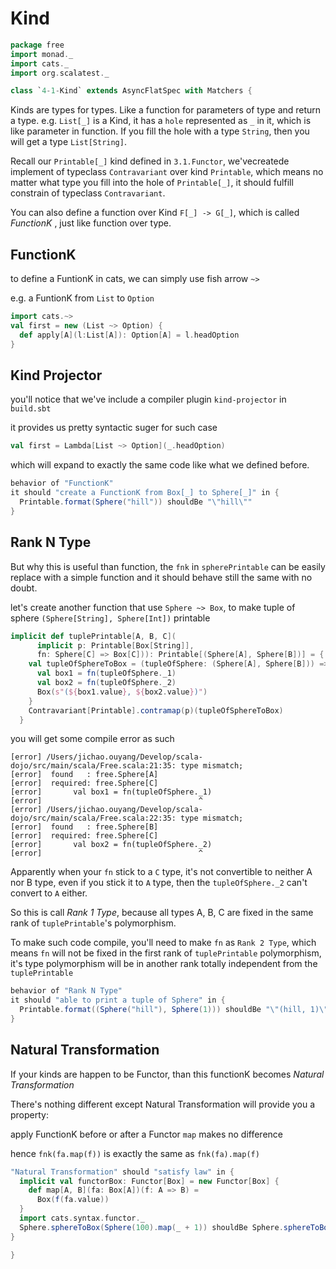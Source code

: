* Kind
  :PROPERTIES:
  :header-args:    :tangle yes :exports none
  :END:

#+BEGIN_SRC scala
  package free
  import monad._
  import cats._
  import org.scalatest._

  class `4-1-Kind` extends AsyncFlatSpec with Matchers {
#+END_SRC

Kinds are types for types. Like a function for parameters of type and return a type.
e.g. =List[_]= is a Kind, it has a =hole= represented as =_= in it, which is like parameter in function.
If you fill the hole with a type =String=, then you will get a type =List[String]=.

Recall our =Printable[_]= kind defined in =3.1.Functor=, we'vecreatede implement of typeclass =Contravariant=
over kind =Printable=, which means no matter what type you fill into the hole of =Printable[_]=, it should
fulfill constrain of typeclass =Contravariant=.

You can also define a function over Kind =F[_] -> G[_]=, which is called /FunctionK/ , just like function over type.


** FunctionK

to define a FuntionK in cats, we can simply use fish arrow =~>=

e.g. a FuntionK from =List= to =Option=

#+BEGIN_SRC scala :exports code :tangle no
import cats.~>
val first = new (List ~> Option) {
  def apply[A](l:List[A]): Option[A] = l.headOption
}
#+END_SRC

** Kind Projector

you'll notice that we've include a compiler plugin =kind-projector= in =build.sbt=

it provides us pretty syntactic suger for such case

#+BEGIN_SRC scala :exports code :tangle no
val first = Lambda[List ~> Option](_.headOption)
#+END_SRC

which will expand to exactly the same code like what we defined before.

#+BEGIN_SRC scala
  behavior of "FunctionK"
  it should "create a FunctionK from Box[_] to Sphere[_]" in {
    Printable.format(Sphere("hill")) shouldBe "\"hill\""
  }
#+END_SRC

** Rank N Type

But why this is useful than function, the =fnk= in =spherePrintable= can be easily replace with a simple function
and it should behave still the same with no doubt.

#+BEGIN_SRC scala :exports none :tangle no
implicit def spherePrintable[A](implicit p: Printable[Box[A]],
                                fn: Sphere[A] => Box[A]): Printable[Sphere[A]] = ???
#+END_SRC

let's create another function that use =Sphere ~> Box=, to make tuple of sphere =(Sphere[String], Sphere[Int])= printable

#+BEGIN_SRC scala :tangle no
implicit def tuplePrintable[A, B, C](
      implicit p: Printable[Box[String]],
      fn: Sphere[C] => Box[C])): Printable[(Sphere[A], Sphere[B])] = {
    val tupleOfSphereToBox = (tupleOfSphere: (Sphere[A], Sphere[B])) => {
      val box1 = fn(tupleOfSphere._1)
      val box2 = fn(tupleOfSphere._2)
      Box(s"(${box1.value}, ${box2.value})")
    }
    Contravariant[Printable].contramap(p)(tupleOfSphereToBox)
  }
#+END_SRC

you will get some compile error as such
#+BEGIN_EXAMPLE
[error] /Users/jichao.ouyang/Develop/scala-dojo/src/main/scala/Free.scala:21:35: type mismatch;
[error]  found   : free.Sphere[A]
[error]  required: free.Sphere[C]
[error]       val box1 = fn(tupleOfSphere._1)
[error]                                   ^
[error] /Users/jichao.ouyang/Develop/scala-dojo/src/main/scala/Free.scala:22:35: type mismatch;
[error]  found   : free.Sphere[B]
[error]  required: free.Sphere[C]
[error]       val box2 = fn(tupleOfSphere._2)
[error]                                   ^
#+END_EXAMPLE

Apparently when your =fn= stick to a =C= type, it's not convertible to neither A nor B type, even if you stick it
to =A= type, then the =tupleOfSphere._2= can't convert to =A= either.

So this is call /Rank 1 Type/, because all types A, B, C are fixed in the same rank of =tuplePrintable='s polymorphism.

To make such code compile, you'll need to make =fn= as =Rank 2 Type=, which means =fn= will not be fixed in the first rank of =tuplePrintable= polymorphism, it's type polymorphism will be in another rank totally independent from the =tuplePrintable=

#+BEGIN_SRC scala
  behavior of "Rank N Type"
  it should "able to print a tuple of Sphere" in {
    Printable.format((Sphere("hill"), Sphere(1))) shouldBe "\"(hill, 1)\""
  }
#+END_SRC

** Natural Transformation

If your kinds are happen to be Functor, than this functionK becomes /Natural Transformation/

There's nothing different except Natural Transformation will provide you a property:

apply FunctionK before or after a Functor =map= makes no difference

hence =fnk(fa.map(f))= is exactly the same as =fnk(fa).map(f)=

#+BEGIN_SRC scala
  "Natural Transformation" should "satisfy law" in {
    implicit val functorBox: Functor[Box] = new Functor[Box] {
      def map[A, B](fa: Box[A])(f: A => B) =
        Box(f(fa.value))
    }
    import cats.syntax.functor._
    Sphere.sphereToBox(Sphere(100).map(_ + 1)) shouldBe Sphere.sphereToBox(Sphere(100)).map(_ + 1)
  }
#+END_SRC

#+BEGIN_SRC scala
}
#+END_SRC
